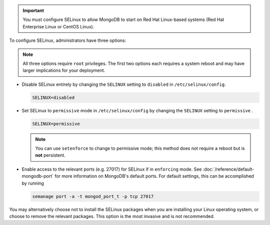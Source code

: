 .. important::

   You must configure SELinux to allow MongoDB to start on Red Hat
   Linux-based systems (Red Hat Enterprise Linux or CentOS Linux).

To configure SELinux, administrators have three options:

.. note::

   All three options require ``root`` privileges. The first two options
   each requires a system reboot and may have larger implications for
   your deployment.

- Disable SELinux entirely by changing the ``SELINUX`` setting to
  ``disabled`` in ``/etc/selinux/config``.

  .. code-block:: sh

     SELINUX=disabled

- Set SELinux to ``permissive`` mode in ``/etc/selinux/config`` by
  changing the ``SELINUX`` setting to ``permissive`` .

  .. code-block:: sh

     SELINUX=permissive

  .. note::

     You can use ``setenforce`` to change to permissive mode; this
     method does not require a reboot but is **not** persistent.
     
- Enable access to the relevant ports (e.g. 27017) for SELinux if in
  ``enforcing`` mode. See :doc:`/reference/default-mongodb-port` for
  more information on MongoDB's default ports. For default settings,
  this can be accomplished by running

  .. code-block:: sh

     semanage port -a -t mongod_port_t -p tcp 27017

  .. include:: /includes/warning-selinux-rhel7.rst

You may alternatively choose not to install the SELinux packages when you are
installing your Linux operating system, or choose to remove the relevant
packages. This option is the most invasive and is not recommended.
